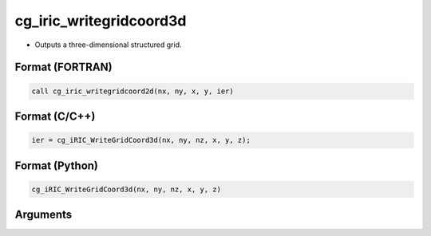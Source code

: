 cg_iric_writegridcoord3d
==========================

-  Outputs a three-dimensional structured grid.

Format (FORTRAN)
------------------
.. code-block:: fortran

   call cg_iric_writegridcoord2d(nx, ny, x, y, ier)

Format (C/C++)
----------------
.. code-block:: c

   ier = cg_iRIC_WriteGridCoord3d(nx, ny, nz, x, y, z);

Format (Python)
----------------
.. code-block:: python

   cg_iRIC_WriteGridCoord3d(nx, ny, nz, x, y, z)

Arguments
---------

.. csv-table:: Arguments of cg_iric_writegridcoord3d
   :file: cg_iric_writegridcoord3d_args.csv
   :header-rows: 1

